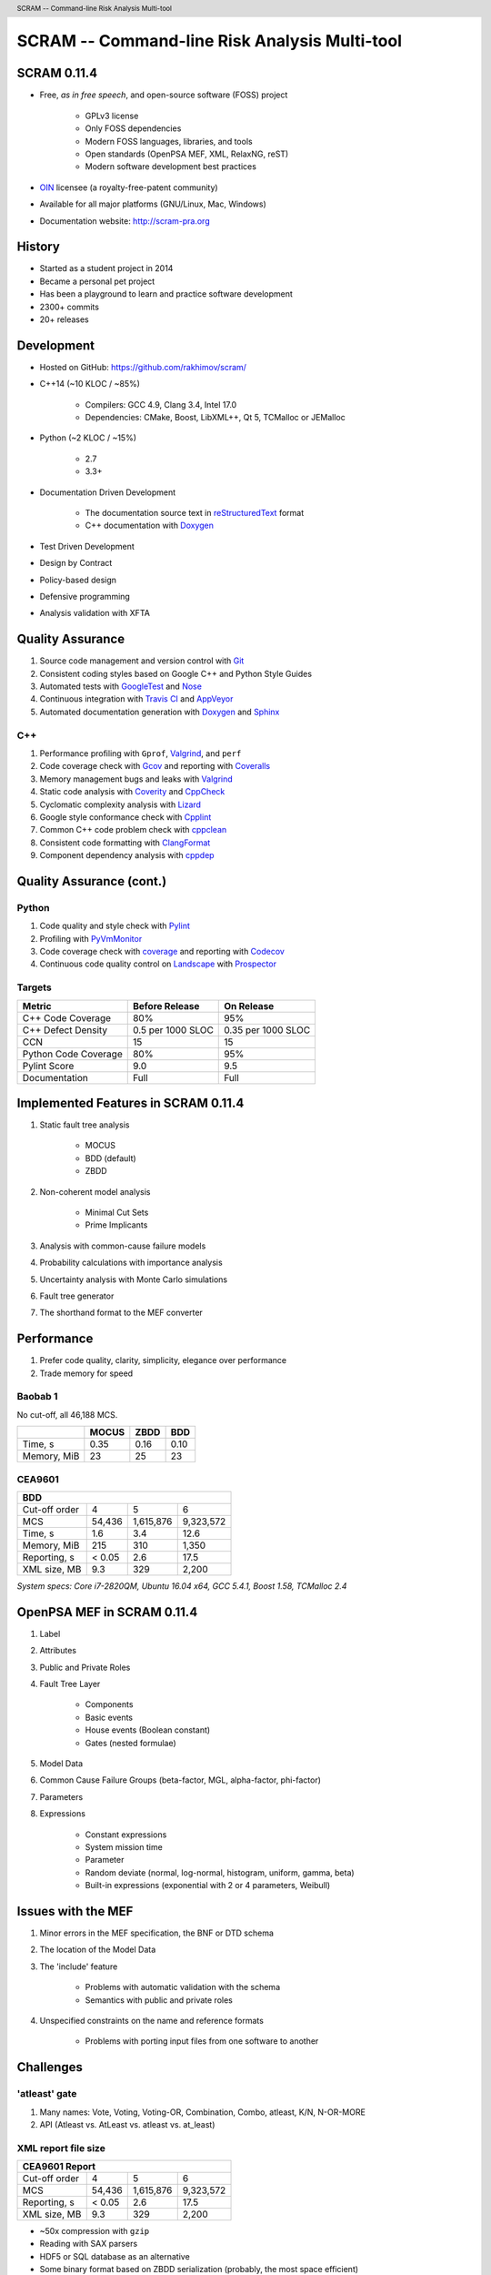.. header:: SCRAM -- Command-line Risk Analysis Multi-tool
.. footer:: © 2016, Olzhas Rakhimov, CC BY-SA 4.0


##############################################
SCRAM -- Command-line Risk Analysis Multi-tool
##############################################

SCRAM 0.11.4
============

- Free, *as in free speech*, and open-source software (FOSS) project

    * GPLv3 license
    * Only FOSS dependencies
    * Modern FOSS languages, libraries, and tools
    * Open standards (OpenPSA MEF, XML, RelaxNG, reST)
    * Modern software development best practices

- `OIN <http://www.openinventionnetwork.com/>`_ licensee (a royalty-free-patent community)
- Available for all major platforms (GNU/Linux, Mac, Windows)
- Documentation website: http://scram-pra.org


History
=======

- Started as a student project in 2014
- Became a personal pet project
- Has been a playground to learn and practice software development
- 2300+ commits
- 20+ releases


Development
===========

- Hosted on GitHub: https://github.com/rakhimov/scram/

- C++14 (~10 KLOC / ~85%)

    * Compilers: GCC 4.9, Clang 3.4, Intel 17.0
    * Dependencies: CMake, Boost, LibXML++, Qt 5, TCMalloc or JEMalloc

- Python (~2 KLOC / ~15%)

    * 2.7
    * 3.3+

- Documentation Driven Development

    * The documentation source text in reStructuredText_ format
    * C++ documentation with Doxygen_

- Test Driven Development
- Design by Contract
- Policy-based design
- Defensive programming
- Analysis validation with XFTA

.. _reStructuredText: http://docutils.sourceforge.net/rst.html


Quality Assurance
=================

#. Source code management and version control with Git_
#. Consistent coding styles based on Google C++ and Python Style Guides
#. Automated tests with GoogleTest_ and Nose_
#. Continuous integration with `Travis CI`_ and AppVeyor_
#. Automated documentation generation with Doxygen_ and Sphinx_

.. _Git: https://git-scm.com/
.. _GoogleTest: https://github.com/google/googletest
.. _Nose: https://nose.readthedocs.org/en/latest/
.. _Travis CI: https://travis-ci.org/
.. _AppVeyor: https://ci.appveyor.com/
.. _Doxygen: http://doxygen.org/
.. _Sphinx: http://sphinx-doc.org/


C++
---

#. Performance profiling with ``Gprof``, Valgrind_, and ``perf``
#. Code coverage check with Gcov_ and reporting with Coveralls_
#. Memory management bugs and leaks with Valgrind_
#. Static code analysis with Coverity_ and CppCheck_
#. Cyclomatic complexity analysis with Lizard_
#. Google style conformance check with Cpplint_
#. Common C++ code problem check with cppclean_
#. Consistent code formatting with ClangFormat_
#. Component dependency analysis with cppdep_

.. _Gcov: https://gcc.gnu.org/onlinedocs/gcc/Gcov.html
.. _Coveralls: https://coveralls.io/
.. _Valgrind: http://valgrind.org/
.. _Coverity: https://scan.coverity.com/projects/2555
.. _CppCheck: https://github.com/danmar/cppcheck/
.. _Lizard: https://github.com/terryyin/lizard
.. _Cpplint: https://github.com/theandrewdavis/cpplint
.. _cppclean: https://github.com/myint/cppclean
.. _ClangFormat: http://clang.llvm.org/docs/ClangFormat.html
.. _cppdep: https://pypi.python.org/pypi/cppdep


Quality Assurance (cont.)
=========================

Python
------

#. Code quality and style check with Pylint_
#. Profiling with PyVmMonitor_
#. Code coverage check with coverage_ and reporting with Codecov_
#. Continuous code quality control on Landscape_ with Prospector_

.. _Pylint: http://www.pylint.org/
.. _PyVmMonitor: http://www.pyvmmonitor.com/
.. _coverage: http://nedbatchelder.com/code/coverage/
.. _Codecov: https://codecov.io/
.. _Landscape: https://landscape.io/
.. _Prospector: https://github.com/landscapeio/prospector


Targets
-------

====================   ==================   ==================
Metric                 Before Release       On Release
====================   ==================   ==================
C++ Code Coverage      80%                  95%
C++ Defect Density     0.5 per 1000 SLOC    0.35 per 1000 SLOC
CCN                    15                   15
Python Code Coverage   80%                  95%
Pylint Score           9.0                  9.5
Documentation          Full                 Full
====================   ==================   ==================


Implemented Features in SCRAM 0.11.4
====================================

#. Static fault tree analysis

    * MOCUS
    * BDD (default)
    * ZBDD

#. Non-coherent model analysis

    * Minimal Cut Sets
    * Prime Implicants

#. Analysis with common-cause failure models
#. Probability calculations with importance analysis
#. Uncertainty analysis with Monte Carlo simulations
#. Fault tree generator
#. The shorthand format to the MEF converter


Performance
===========

#. Prefer code quality, clarity, simplicity, elegance over performance
#. Trade memory for speed

Baobab 1
--------

No cut-off, all 46,188 MCS.

+--------------+--------+-------+-------+
|              | MOCUS  | ZBDD  | BDD   |
+==============+========+=======+=======+
| Time, s      | 0.35   | 0.16  | 0.10  |
+--------------+--------+-------+-------+
| Memory, MiB  | 23     | 25    | 23    |
+--------------+--------+-------+-------+

CEA9601
-------

+-------------------------------------------------+
| BDD                                             |
+================+========+===========+===========+
| Cut-off order  | 4      | 5         | 6         |
+----------------+--------+-----------+-----------+
| MCS            | 54,436 | 1,615,876 | 9,323,572 |
+----------------+--------+-----------+-----------+
| Time, s        | 1.6    | 3.4       | 12.6      |
+----------------+--------+-----------+-----------+
| Memory, MiB    | 215    | 310       | 1,350     |
+----------------+--------+-----------+-----------+
| Reporting, s   | < 0.05 | 2.6       | 17.5      |
+----------------+--------+-----------+-----------+
| XML size, MB   | 9.3    | 329       | 2,200     |
+----------------+--------+-----------+-----------+

.. class:: comment

*System specs: Core i7-2820QM, Ubuntu 16.04 x64, GCC 5.4.1, Boost 1.58, TCMalloc 2.4*


OpenPSA MEF in SCRAM 0.11.4
===========================

#. Label
#. Attributes
#. Public and Private Roles
#. Fault Tree Layer

    * Components
    * Basic events
    * House events (Boolean constant)
    * Gates (nested formulae)

#. Model Data
#. Common Cause Failure Groups (beta-factor, MGL, alpha-factor, phi-factor)
#. Parameters
#. Expressions

    * Constant expressions
    * System mission time
    * Parameter
    * Random deviate (normal, log-normal, histogram, uniform, gamma, beta)
    * Built-in expressions (exponential with 2 or 4 parameters, Weibull)


Issues with the MEF
===================

#. Minor errors in the MEF specification, the BNF or DTD schema
#. The location of the Model Data
#. The 'include' feature

    * Problems with automatic validation with the schema
    * Semantics with public and private roles

#. Unspecified constraints on the name and reference formats

    * Problems with porting input files from one software to another


Challenges
==========

'atleast' gate
--------------

#. Many names: Vote, Voting, Voting-OR, Combination, Combo, atleast, K/N, N-OR-MORE
#. API (Atleast vs. AtLeast vs. atleast vs. at_least)

XML report file size
--------------------

+-------------------------------------------------+
| CEA9601 Report                                  |
+================+========+===========+===========+
| Cut-off order  | 4      | 5         | 6         |
+----------------+--------+-----------+-----------+
| MCS            | 54,436 | 1,615,876 | 9,323,572 |
+----------------+--------+-----------+-----------+
| Reporting, s   | < 0.05 | 2.6       | 17.5      |
+----------------+--------+-----------+-----------+
| XML size, MB   | 9.3    | 329       | 2,200     |
+----------------+--------+-----------+-----------+

- ~50x compression with ``gzip``
- Reading with SAX parsers
- HDF5 or SQL database as an alternative
- Some binary format based on ZBDD serialization (probably, the most space efficient)


INHIBIT gate
------------

.. code-block:: xml

  <define-gate name="Gate">
    <attributes>
      <attribute name="flavor" value="inhibit"/>
    </attributes>
    <and>
      <event name="ConditionalEvent"/>
      <!-- argument events ... -->
    </and>
  </define-gate>


CONDITIONAL event
-----------------

.. code-block:: xml

  <define-basic-event name="ConditionalEvent">
    <attributes>
      <attribute name="flavor" value="conditional"/>
    </attributes>
    <float value="0.4"/>
  </define-basic-event>


UNDEVELOPED event
-----------------

.. code-block:: xml

  <define-basic-event name="Undeveloped">
    <attributes>
      <attribute name="flavor" value="undeveloped"/>
    </attributes>
    <float value="0.5"/>
  </define-basic-event>


Report CCF events in products
-----------------------------

.. code-block:: xml

  <results>
    <sum-of-products name="TopEvent" basic-events="6" products="6">
      <product order="2">
        <ccf-event ccf-group="Pumps" order="1" group-size="2">
          <basic-event name="PumpTwo"/>
        </ccf-event>
        <!-- ... -->
      </product>
    <!-- ... -->
    </sum-of-products>
  </results>


Report importance factors
-------------------------

.. code-block:: xml

  <results>
    <importance name="TopEvent" basic-events="4">
      <basic-event name="Pump" MIF="0.4" CIF="0.4" DIF="0.8" RAW="1.2" RRW="1.7"/>
      <basic-event name="Valve" MIF="0.4" CIF="0.4" DIF="0.8" RAW="1.2" RRW="1.7"/>
      <!-- ... -->
    </importance>
  </results>


.. raw:: pdf

    PageBreak titlePage

.. class:: title

Proposals to the OpenPSA MEF

.. raw:: pdf

    PageBreak cutePage

Host the MEF standard on GitHub
===============================

For the OpenPSA
---------------

#. The organization: https://github.com/open-psa/
#. Easy collaboration
#. Issue tracking
#. Free web-site hosting
#. Many more free perks for the project

For the Community
-----------------

#. SCRAM and other FOSS projects as test-beds and early feedback for MEF features
#. Scripts to convert inputs from other formats to the MEF
#. Move the validation schema from SCRAM to the MEF public repository
#. Provide validation input (fault tree, event tree, etc.) for implementers

Extra
-----

#. Mailing lists for discussions (e.g., Google groups)


Specification for the Name format
=================================

#. Case-sensitive or case-agnostic (simplifies code for l10n/i18n)
#. Insensitive to leading and trailing whitespace characters (trim)
#. Consistent with `XML NCName datatype`_

    * The first character must be alphabetic.
    * May contain alphanumeric characters and special characters like ``_``, ``-``.
    * No whitespace or other special characters like ``:``, ``,``, ``/``, etc.

#. No double dashes ``--``
#. No trailing dash
#. No periods ``.``

    * Reserved for the Reference format, i.e., ``fault_tree.component.event``

.. _XML NCName datatype:
    http://stackoverflow.com/questions/1631396/what-is-an-xsncname-type-and-when-should-it-be-used

.. code-block:: xml

  <define name="Identifier">
    <data type="NCName">
      <param name="pattern">[^\-.]+(-[^\-.]+)*</param>
    </data>
  </define>


RelaxNG instead of the DTD schema
=================================

* DTD schema issue: Boolean operators vs. Gate formulae (and, or, not)
* Simpler and more powerful than the DTD
* Automated conversion to ``XSD`` with trang_
* It's ready:
  `MEF RelaxNG Schema <https://github.com/rakhimov/scram/blob/master/share/open-psa/mef.rng>`_,
  `MEF RelaxNG Compact Schema <https://github.com/rakhimov/scram/blob/master/share/open-psa/mef.rnc>`_


*RelaxNG*

.. code-block:: xml

  <define name="gate-definition">
    <element name="define-gate">
      <ref name="name"/>
      <optional> <ref name="role"/> </optional>
      <optional> <ref name="label"/> </optional>
      <optional> <ref name="attributes"/> </optional>
      <ref name="formula"/>
    </element>
  </define>


*RelaxNG Compact (looks like BNF)*

.. code-block:: rnc

  gate-definition =
    element define-gate { name, role?, label?, attributes?, formula }


Other Proposals
===============

#. The MEF standard source text in reStructuredText_ format

    * Automated conversion to ``html``, ``LaTeX``, ``pdf``, ...
    * Easy to learn and work with (in comparison to ``LaTeX``)

#. Removal of the 'include' specification

    * XInclude
    * Multiple input file processing as an alternative

#. Incorporation of dynamic fault trees (PAND, SEQ, FDEP, SPARE)

#. The decimal separator for floating-point numbers is ``.`` (dot)
   regardless of the locale.
   The scientific notation for floating-point numbers is recognized
   with ``e`` or ``E`` for the exponent.

.. _trang: http://www.thaiopensource.com/relaxng/trang.html

.. raw:: pdf

    PageBreak endPage

.. class:: title

"Nothing is worse than having an itch you can never scratch."

.. class:: attribution

-- Leon Kowalski, *Blade Runner*
